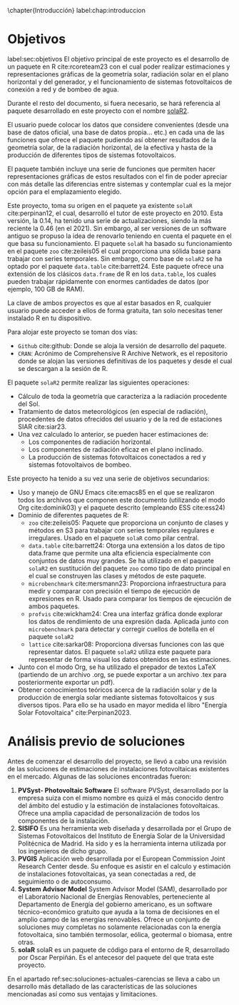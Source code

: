 \chapter{Introducción}
label:chap:introduccion

* Objetivos
label:sec:objetivos
El objetivo principal de este proyecto es el desarrollo de un paquete en R cite:rcoreteam23 con el cual poder realizar estimaciones y representaciones gráficas de la geometría solar, radiación solar en el plano horizontal y del generador, y el funcionamiento de sistemas fotovoltaicos de conexión a red y de bombeo de agua.

Durante el resto del documento, si fuera necesario, se hará referencia al paquete desarrollado en este proyecto con el nombre [[https://solarization.github.io/solaR2/][solaR2]].

El usuario puede colocar los datos que considere convenientes (desde una base de datos oficial, una base de datos propia... etc.) en cada una de las funciones que ofrece el paquete pudiendo así obtener resultados de la geometría solar, de la radiación horizontal, de la efectiva y hasta de la producción de diferentes tipos de sistemas fotovoltaicos.

El paquete también incluye una serie de funciones que permiten hacer representaciones gráficas de estos resultados con el fin de poder apreciar con más detalle las diferencias entre sistemas y contemplar cual es la mejor opción para el emplazamiento elegido.

Este proyecto, toma su origen en el paquete ya existente =solaR= cite:perpinan12, el cual, desarrolló el tutor de este proyecto en 2010. Esta versión, la 0.14, ha tenido una serie de actualizaciones, siendo la más reciente la 0.46 (en el 2021). Sin embargo, al ser versiones de un software antiguo se propuso la idea de renovarlo teniendo en cuenta el paquete en el que basa su funcionamiento. El paquete =solaR= ha basado su funcionamiento en el paquete =zoo= cite:zeileis05 el cual proporciona una sólida base para trabajar con series temporales. Sin embargo, como base de =solaR2= se ha optado por el paquete =data.table= cite:barrett24. Este paquete ofrece una extensión de los clásicos =data.frame= de R en los =data.table=, los cuales pueden trabajar rápidamente con enormes cantidades de datos (por ejemplo, 100 GB de RAM).

La clave de ambos proyectos es que al estar basados en R, cualquier usuario puede acceder a ellos de forma gratuita, tan solo necesitas tener instalado R en tu dispositivo.

Para alojar este proyecto se toman dos vías:
- =Github= cite:github: Donde se aloja la versión de desarrollo del paquete.
- =CRAN=: Acrónimo de Comprehensive R Archive Network, es el repositorio donde se alojan las versiones definitivas de los paquetes y desde el cual se descargan a la sesión de R.

El paquete =solaR2= permite realizar las siguientes operaciones:
- Cálculo de toda la geometría que caracteriza a la radiación procedente del Sol.
- Tratamiento de datos meteorológicos (en especial de radiación), procedentes de datos ofrecidos del usuario y de la red de estaciones SIAR cite:siar23.
- Una vez calculado lo anterior, se pueden hacer estimaciones de:
  * Los componentes de radiación horizontal.
  * Los componentes de radiación eficaz en el plano inclinado.
  * La producción de sistemas fotovoltaicos conectados a red y sistemas fotovoltaivos de bombeo.

Este proyecto ha tenido a su vez una serie de objetivos secundarios:
- Uso y manejo de GNU Emacs cite:emacs85 en el que se realizaron todos los archivos que componen este documento (utilizando el modo Org cite:dominik03) y el paquete descrito (empleando ESS cite:ess24)
- Dominio de diferentes paquetes de R:
  * =zoo= cite:zeileis05: Paquete que proporciona un conjunto de clases y métodos en S3 para trabajar con series temporales regulares e irregulares.
    Usado en el paquete =solaR= como pilar central.
  * =data.table= cite:barrett24: Otorga una extensión a los datos de tipo data.frame que permite una alta eficiencia especialmente con conjuntos de datos muy grandes.
    Se ha utilizado en el paquete =solaR2= en sustitución del paquete =zoo= como tipo de dato principal en el cual se construyen las clases y métodos de este paquete.
  * =microbenchmark= cite:mersmann23: Proporciona infraestructura para medir y comparar con precisión el tiempo de ejecución de expresiones en R.
    Usado para comparar los tiempos de ejecución de ambos paquetes.
  * =profvis= cite:wickham24: Crea una interfaz gráfica donde explorar los datos de rendimiento de una expresión dada.
    Aplicada junto con =microbenchmark= para detectar y corregir cuellos de botella en el paquete =solaR2=
  * =lattice= cite:sarkar08: Proporciona diversas funciones con las que representar datos.
    El paquete =solaR2= utiliza este paquete para representar de forma visual los datos obtenidos en las estimaciones.
- Junto con el modo Org, se ha utilizado el prepador de textos LaTeX (partiendo de un archivo .org, se puede exportar a un archivo .tex para posteriormente exportar un pdf).
- Obtener conocimientos teóricos acerca de la radiación solar y de la producción de energía solar mediante sistemas fotovoltaicos y sus diversos tipos.
  Para ello se ha usado en mayor medida el libro "Energía Solar Fotovoltaica" cite:Perpinan2023.

* Análisis previo de soluciones
Antes de comenzar el desarrollo del proyecto, se llevó a cabo una revisión de las soluciones de estimaciones de instalaciones fotovoltaicas existentes en el mercado. Algunas de las soluciones encontradas fueron:
1. *PVSyst- Photovoltaic Software*
   El software PVSyst, desarrollado por la empresa suiza con el mismo nombre es quizá el más conocido dentro del ámbito del estudio y la estimación de instalaciones fotovoltaicas. Ofrece una amplia capacidad de personalización de todos los componentes de la instalación.
2. *SISIFO*
   Es una herramienta web diseñada y desarrollada por el Grupo de Sistemas Fotovoltaicos del Instituto de Energía Solar de la Universidad Politécnica de Madrid. Ha sido y es la herramienta interna utilizada por los ingenieros de dicho grupo.
3. *PVGIS*
   Aplicación web desarrollada por el European Commission Joint Research Center desde. Su enfoque es asistir en el calculo y estimación de instalaciones fotovoltaicas, ya sean conectadas a red, de seguimiento o de autoconsumo.
4. *System Advisor Model*
   System Advisor Model (SAM), desarrollado por el Laboratorio Nacional de Energías Renovables, perteneciente al Departamento de Energía del gobierno americano, es un software técnico-económico gratuito que ayuda a la toma de decisiones en el amplio campo de las energías renovables. Ofrece un conjunto de soluciones muy completas no solamente relacionadas con la energía fotovoltaica, sino también termosolar, eólica, geotermal o biomasa, entre otras.
5. *solaR*
   solaR es un paquete de código para el entorno de R, desarrollado por Oscar Perpiñán. Es el antecesor del paquete del que trata este proyecto.

En el apartado ref:sec:soluciones-actuales-carencias se lleva a cabo un desarrollo más detallado de las características de las soluciones mencionadas así como sus ventajas y limitaciones.
